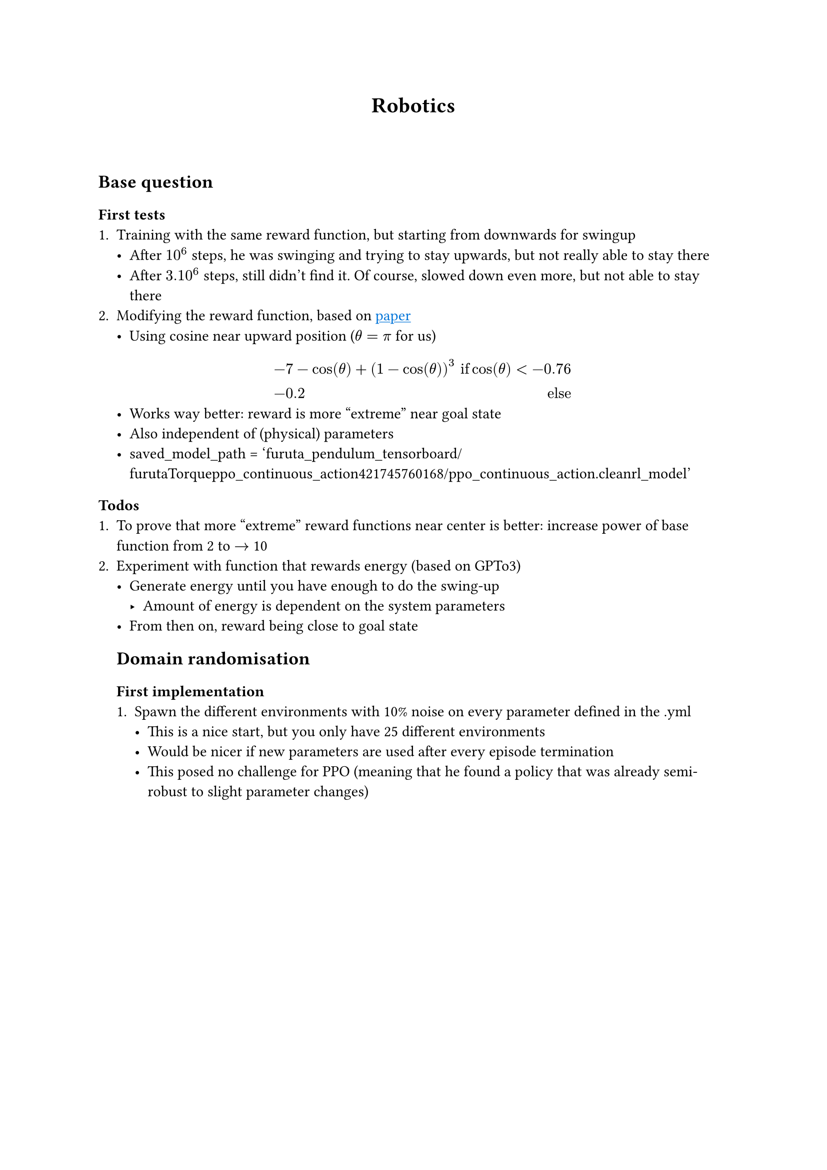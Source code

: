 #show link:underline
#show link:set text(fill:blue)

#align(center)[= Robotics]
\
\
== Base question
=== First tests
+ Training with the same reward function, but starting from downwards for swingup
  - After $10^6$ steps, he was swinging and trying to stay upwards, but not really able to stay there
  - After $3.10^6$ steps, still didn't find it. Of course, slowed down even more, but not able to stay there
+ Modifying the reward function, based on #link("https://ieeexplore.ieee.org/stamp/stamp.jsp?tp=&arnumber=10234431")[paper]
  - Using cosine near upward position ($theta = pi$ for us)
  $
  & -7 - cos(theta) + (1-cos(theta))^3 & "if" cos(theta) < -0.76\
  & -0.2   & "else "
  $
  - Works way better: reward is more "extreme" near goal state
  - Also independent of (physical) parameters
  - saved_model_path = 'furuta_pendulum_tensorboard/furutaTorque__ppo_continuous_action__42__1745760168/ppo_continuous_action.cleanrl_model'
=== Todos
+ To prove that more "extreme" reward functions near center is better: increase power of base function from 2 to $arrow.r$ 10
+ Experiment with function that rewards energy (based on GPTo3)
  - Generate energy until you have enough to do the swing-up
    - Amount of energy is dependent on the system parameters
  - From then on, reward being close to goal state 

  == Domain randomisation
  === First implementation
  + Spawn the different environments with 10% noise on every parameter defined in the .yml 
    - This is a nice start, but you only have 25 different environments
    - Would be nicer if new parameters are used after every episode termination
    - This posed no challenge for PPO (meaning that he found a policy that was already semi-robust to slight parameter changes)
